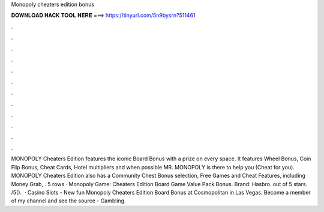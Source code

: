 Monopoly cheaters edition bonus

𝐃𝐎𝐖𝐍𝐋𝐎𝐀𝐃 𝐇𝐀𝐂𝐊 𝐓𝐎𝐎𝐋 𝐇𝐄𝐑𝐄 ===> https://tinyurl.com/5n9bysrn?511461

.

.

.

.

.

.

.

.

.

.

.

.

MONOPOLY Cheaters Edition features the iconic Board Bonus with a prize on every space. It features Wheel Bonus, Coin Flip Bonus, Cheat Cards, Hotel multipliers and when possible MR. MONOPOLY is there to help you (Cheat for you). MONOPOLY Cheaters Edition also has a Community Chest Bonus selection, Free Games and Cheat Features, including Money Grab, . 5 rows · Monopoly Game: Cheaters Edition Board Game Value Pack Bonus. Brand: Hasbro. out of 5 stars. /5().  · Casino Slots - New fun Monopoly Cheaters Edition Board Bonus at Cosmopolitan in Las Vegas. Become a member of my channel and see the source - Gambling.